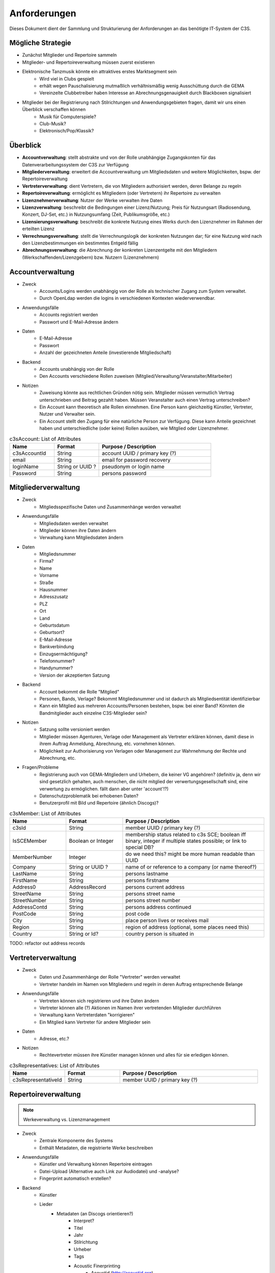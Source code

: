 ﻿=============
Anforderungen
=============

Dieses Dokument dient der Sammlung und Strukturierung der Anforderungen an das benötigte IT-System der C3S.


Mögliche Strategie
------------------

* Zunächst Mitglieder und Repertoire sammeln
* Mitglieder- und Repertoireverwaltung müssen zuerst existieren
* Elektronische Tanzmusik könnte ein attraktives erstes Marktsegment sein
	* Wird viel in Clubs gespielt
	* erhält wegen Pauschalisierung mutmaßlich verhältnismäßig wenig Ausschüttung durch die GEMA
	* Vereinzelte Clubbetreiber haben Interesse an Abrechnungsgenauigkeit durch Blackboxen signalisiert
* Mitglieder bei der Registrierung nach Stilrichtungen und Anwendungsgebieten fragen, damit wir uns einen Überblick verschaffen können
	* Musik für Computerspiele?
	* Club-Musik?
	* Elektronisch/Pop/Klassik?

	
Überblick
---------

* **Accountverwaltung**: stellt abstrakte und von der Rolle unabhängige Zugangskonten für das Datenverarbeitungssystem der C3S zur Verfügung
* **Mitgliederverwaltung**: erweitert die Accountverwaltung um Mitgliedsdaten und weitere Möglichkeiten, bspw. der Repertoireverwaltung
* **Vertreterverwaltung**: dient Vertretern, die von Mitgliedern authorisiert werden, deren Belange zu regeln
* **Repertoireverwaltung**: ermöglicht es Mitgliedern (oder Vertretern) ihr Repertoire zu verwalten
* **Lizenznehmerverwaltung**: Nutzer der Werke verwalten ihre Daten
* **Lizenzverwaltung**: beschreibt die Bedingungen einer Lizenz/Nutzung; Preis für Nutzungsart (Radiosendung, Konzert, DJ-Set, etc.) in Nutzungsumfang (Zeit, Publikumsgröße, etc.)
* **Lizensierungsverwaltung**: beschreibt die konkrete Nutzung eines Werks durch den Lizenznehmer im Rahmen der erteilten Lizenz
* **Verrechnungsverwaltung**: stellt die Verrechnungslogik der konkreten Nutzungen dar; für eine Nutzung wird nach den Lizenzbestimmungen ein bestimmtes Entgeld fällig
* **Abrechnungsverwaltung**: die Abrechnung der konkreten Lizenzentgelte mit den Mitgliedern (Werkschaffenden/Lizenzgebern) bzw. Nutzern (Lizenznehmern)
	

Accountverwaltung
-----------------

* Zweck
	* Accounts/Logins werden unabhängig von der Rolle als technischer Zugang zum System verwaltet.
	* Durch OpenLdap werden die logins in verschiedenen Kontexten wiederverwendbar.
* Anwendungsfälle
	* Accounts registriert werden
	* Passwort und E-Mail-Adresse ändern
* Daten
	* E-Mail-Adresse
	* Passwort
	* Anzahl der gezeichneten Anteile (investierende Mitgliedschaft)
* Backend
	* Accounts unabhängig von der Rolle
	* Den Accounts verschiedene Rollen zuweisen (Mitglied/Verwaltung/Veranstalter/Mitarbeiter)
* Notizen
	* Zuweisung könnte aus rechtlichen Gründen nötig sein. Mitglieder müssen vermutlich Vertrag unterschrieben und Beitrag gezahlt haben. Müssen Veranstalter auch einen Vertrag unterschreiben?
	* Ein Account kann theoretisch alle Rollen einnehmen. Eine Person kann gleichzeitig Künstler, Vertreter, Nutzer und Verwalter sein.
	* Ein Account stellt den Zugang für eine natürliche Person zur Verfügung. Diese kann Anteile gezeichnet haben und unterschiedliche (oder keine) Rollen ausüben, wie Mitglied oder Lizenznehmer.


.. list-table:: c3sAccount: List of Attributes
   :widths: 20 20 50
   :header-rows: 1

   * - Name
     - Format
     - Purpose / Description
   * - c3sAccountId
     - String
     - account UUID / primary key (?)
   * - email
     - String
     - email for password recovery
   * - loginName
     - String or UUID ?
     - pseudonym or login name
   * - Password
     - String
     - persons password



Mitgliederverwaltung
--------------------

* Zweck
	* Mitgliedsspezifische Daten und Zusammenhänge werden verwaltet
* Anwendungsfälle
	* Mitgliedsdaten werden verwaltet
	* Mitglieder können ihre Daten ändern
	* Verwaltung kann Mitgliedsdaten ändern
* Daten
	* Mitgliedsnummer
	* Firma?
	* Name
	* Vorname
	* Straße
	* Hausnummer
	* Adresszusatz
	* PLZ
	* Ort
	* Land
	* Geburtsdatum
	* Geburtsort?
	* E-Mail-Adresse
	* Bankverbindung
	* Einzugsermächtigung?
	* Telefonnummer?
	* Handynummer?
	* Version der akzeptierten Satzung
* Backend
	* Account bekommt die Rolle "Mitglied"
	* Personen, Bands, Verlage? Bekommt Mitgliedsnummer und ist dadurch als Mitgliedsentität identifizierbar
	* Kann ein Mitglied aus mehreren Accounts/Personen bestehen, bspw. bei einer Band? Könnten die Bandmitglieder auch einzelne C3S-Mitglieder sein?
* Notizen
	* Satzung sollte versioniert werden
	* Mitglieder müssen Agenturen, Verlage oder Management als Vertreter erklären können, damit diese in ihrem Auftrag Anmeldung, Abrechnung, etc. vornehmen können.
	* Möglichkeit zur Authorisierung von Verlagen oder Management zur Wahrnehmung der Rechte und Abrechnung, etc.
* Fragen/Probleme
	* Registrierung auch von GEMA-Mitgliedern und Urhebern, die keiner VG angehören? (definitiv ja, denn wir sind gesetzlich gehalten, auch menschen, die nicht mitglied der verwertungsgesellschaft sind, eine verwertung zu ermöglichen. fällt dann aber unter 'account'!?)
	* Datenschutzproblematik bei erhobenen Daten?
	* Benutzerprofil mit Bild und Repertoire (ähnlich Discogs)?


.. list-table:: c3sMember: List of Attributes
   :widths: 20 20 50
   :header-rows: 1

   * - Name
     - Format
     - Purpose / Description
   * - c3sId
     - String
     - member UUID / primary key (?)
   * - IsSCEMember
     - Boolean or Integer 
     - membership status related to c3s SCE; boolean iff binary, integer if multiple states possible; or link to special DB?
   * - MemberNumber
     - Integer
     - do we need this? might be more human readable than UUID
   * - Company
     - String or UUID ?
     - name of or reference to a company (or name thereof?)
   * - LastName
     - String
     - persons lastname
   * - FirstName
     - String
     - persons firstname
   * - Address0
     - AddressRecord
     - persons current address

   * - StreetName
     - String
     - persons street name
   * - StreetNumber
     - String
     - persons street number
   * - AddressContd
     - String
     - persons address continued
   * - PostCode
     - String
     - post code
   * - City
     - String
     - place person lives or receives mail
   * - Region
     - String
     - region of address (optional, some places need this)
   * - Country
     - String or Id?
     - country person is situated in

TODO: refactor out address records

	
Vertreterverwaltung
-------------------

* Zweck
	* Daten und Zusammenhänge der Rolle "Vertreter" werden verwaltet
	* Vertreter handeln im Namen von Mitgliedern und regeln in deren Auftrag entsprechende Belange
* Anwendungsfälle
	* Vertreten können sich registrieren und ihre Daten ändern
	* Vertreter können alle (?) Aktionen im Namen ihrer vertretenden Mitglieder durchführen
	* Verwaltung kann Vertreterdaten "korrigieren"
	* Ein Mitglied kann Vertreter für andere Mitglieder sein
* Daten
	* Adresse, etc.?
* Notizen
	* Rechtevertreter müssen ihre Künstler managen können und alles für sie erledigen können.


.. list-table:: c3sRepresentatives: List of Attributes
   :widths: 20 20 50
   :header-rows: 1

   * - Name
     - Format
     - Purpose / Description
   * - c3sRepresentativeId
     - String
     - member UUID / primary key (?)


Repertoireverwaltung
--------------------

.. note:: Werkeverwaltung vs. Lizenzmanagement


* Zweck
	* Zentrale Komponente des Systems
	* Enthält Metadaten, die registrierte Werke beschreiben
* Anwendungsfälle
	* Künstler und Verwaltung können Repertoire eintragen
	* Datei-Upload (Alternative auch Link zur Audiodatei) und -analyse?
	* Fingerprint automatisch erstellen?
* Backend
	* Künstler
	* Lieder
		* Metadaten (an Discogs orientieren?)
			* Interpret?
			* Titel
			* Jahr
			* Stilrichtung
			* Urheber
			* Tags
			* Acoustic Finerprinting
				* Acoustid (http://acoustid.org)
				* Code Chromaprint (http://acoustid.org/chromaprint)
				* http://en.wikipedia.org/wiki/Acoustic_fingerprint
				* http://wiki.musicbrainz.org/AudioFingerprint
		* Lizenz (CC BY/SA/NC/ND, andere, keine)
		* Zuständige Verwertungsgesellschaft (C3S, GEMA, andere, keine)
		* Verwertungsarten (was soll welche VG wahrnehmen)
			* Airplay
			* Club/Kneipe
			* Film/Werbung
			* (an GEMA orientieren)
* Fragen/Probleme
	* Abwärtskompatibilität des Fingerprints?
	* Archivierung der Werke nötig?
		* Anzahl der Werke im GEMA-Repertoire
			* 5 Millionen Werke von 1 Millionen Musikurhebern (http://www.gemazahler.de/gema-faq.html)
			* 5 Minuten pro Werk (großzügig) macht 25.000.000 Minuten.
			* 10.584.000 Bytes pro Minute (WAVE) macht 250.000.000.000.000 (240 TB)
			* Selbst bei MP3 128 kbit (960 KB/Minute) sind es noch 22,3 TB.
		* Archivierung ist höchst sicherheitskritisch, weil ein unbefugter Zugang zu den Daten fatale Folgen hätte. Die Werke müssen wahrscheinlich in CD-Qualität (verlustfrei komprimiert, bspw. FLAC) vorliegen. Sollte eine Sammlung dieser Dateien durch Unbefugte kopiert werden, würden hochqualitative Aufnahmen in großem Umfang kursieren.
	* Nutzer sollen Vergütungshöhe für gewählte Nutzungsarten selbst vorgeben oder um Nachfrage im speziellen Fall bitten können.
	* Durch die Lizenz kann bestimmt werden, dass einige Nutzungsarten bereits grundsätzlich erlaubt sind und daher nicht verwertet werden können. Bspw. erlaubt CC-BY die kommerzielle Wiedergabe und Sendung.
	* Bilder/Cover für Werke?


Lizenznehmerverwaltung
----------------------

* Zweck
	* Die Account-Rolle des Nutzers kann Nutzungsumfelder anlegen, in deren Zusamenhang Werke genutzt werden
* Anwendungsfälle
	* Ein Account bekommt die Rolle des Nutzers/Veranstalters und kann daraufhin 


Lizenzverwaltung
------------------------

* Zweck
	* Nutzer/Veranstalter legen Nutzungskontexte an
		* Radiosendung
		* Konzert
		* Kneipenmusik
		* DJ-Set im Club
		* Einbettung in einen Film
		* Spenden
		* Urheberrechtsabgaben auf Leermedien
		* Pauschalabgaben
		* etc.
* Sammlung von GEMA-Abrechnungsgrundlagen aller möglichen Tarife (zum Überblick)
	* Eintrittspreis
		* Eintrittspreis
		* Prozent der Einnahmen
		* Prozent vom Listenpreis
		* Prozentual
		* Prozentual Roheinnahmen (6 %)
		* Prozentual von Nettobeträgen der Senderechte
	* Publikum
		* Belegschaftsgröße (Anzahl Angestellte = Publikumsgröße)
		* Fassungsvermögen (Anzahl Personen)
		* Gemeindegröße (durchschnittliche Besucher des Hauptgottesdiensts)
		* Publikumsgröße (Anzahl Zuschauer)
		* Publikumsgröße (weitester Hörerkreis)
		* Sitzplätze (Anzahl)
	* Örtlichkeit
		* Anzahl Betriebsstätten
		* Anzahl Empfangsgeräte (10% Aufschlag je zusätzliches Gerät im Zimmer)
		* Anzahl Geräte
		* Anzahl Lautsprecher
		* Anzahl Lautsprecherwagen
		* Anzahl Monitore
		* Anzahl Sitzplätze
		* Anzahl Veranstaltungsplätze
		* Anzahl Zimmer
		* Art (allgemein/Gaststätten und ähnliche/Aufenthaltsräume, Warteräume u.ä. ohne Wirtschaftsbetrieb/Omnibusse)
		* Bereich (Sauna und Sport/Bistro)
		* maximale Anzahl Passagiere
		* Raumgröße (1 m² = 1,5 Personen im Publikum)
		* Raumgröße (im m²)
	* Nutzungsintensität
		* Anzahl Amtsleitungen
		* Anzahl angefangen Zugriffe (je. 10.000)
		* Anzahl Downloads
		* Anzahl Filmvorführungen
		* Anzahl Tage
		* Intensität der Interaktivität des Dienstes (hoch, mittel, niedrig)
		* Musikanteil des Diensts (25/50/75 %)
		* Nutzungszeit pro Monat (mehr als 16 Tage im Monat/weniger als 16 Tage im Monat)
		* Sendezeit (verhältnismäßig, 24/7 = 100%)
		* Spieldauer (Anzahl Sekunden)
	* Darbietungform
		* Anzahl ausübende Künstler (bis zu 9/mehr als 9)
	* Wiedergabemedium
		* Medium (Schallplatte, Musikkassette, Compact Disc, MiniDisc, Digital Compact Cassette)
		* Tonträgerart (Hörfunkwiedergabe/Musik auf Website/Original/Vervielfältigungsstück [gebrannt, MP3, Festplatte, etc.])
		* Tonträgerart (Hörfunkwiedergabe/Original/Vervielfältigungsstück [gebrannt, MP3, Festplatte, etc.])
		* Tonträgerart (Original/Vervielfältigungsstück [gebrannt, MP3, Festplatte, etc.])
* Sammlung von Jamendo-Abrechnungsgrundlagen
	* Jamendo Track (http://pro.jamendo.com/de/product/licensing/prices)
		* Internet
			* Anzahl Seiten (eine/mehrere)
			* Dauer (1 Jahr, 3 Jahre, unbegrenzt)
		* Firma
			* Geografisch (national, international)
			* Dauer (1 Jahr, 3 Jahre, unbegrenzt)
		* Werbung
			* Geografisch (regional, national, internation, national & Internet, nur Internet)
			* Dauer (1 Jahr, 3 Jahre, unbegrenzt)
		* Kurzfilm
			* Geografisch (regional, national, international)
			* Dauer (1 Jahr, 3 Jahre, unbegrenzt)
		* Film
			* Geografisch (national, international)
			* (Dauer nur unbegrenzt)
		* Dokumentarfilm
			* Geografisch (regional, national, international)
			* Dauer (1 Jahr, 3 Jahre, unbegrenzt)
		* Telefonwarteschleife
			* (pro 10 Titel unbegrenzt)
		* TV-Sendung & -Filme
			* Geografisch (regional, national, international)
			* Dauer (1 Jahr, 3 Jahre, unbegrenzt)
		* Darstellende Künste
			* Geografisch (regional, national, international)
			* Dauer (1 Jahr, 3 Jahre, unbegrenzt)
		* Videospiele
			* Wiedergabegerät (Software, Online-Videospiel, Konsole oder PC)
			* (Dauer nur unbegrenzt)
		* Audio
			* Verkauf (kostenlos, Verkauf)
			* (Dauer nur unbegrenzt)
			* (bis zu 45.000 Kopien)
		* Audio-Guide
			* Geografisch (national, international)
			* Dauer (1 Jahr, 3 Jahre, unbegrenzt)
		* Radio-Jingle
			* (Geografisch nur international)
			* Dauer (1 Jahr, 3 Jahre, unbegrenzt)
		* Multisupport
			* (Geografisch nur international)
			* Dauer (1 Jahr, 3 Jahre, unbegrenzt)
	* Jamendo Flow (http://pro.jamendo.com/de/product/background/prices)
		* Hintergrundmusik für Handelsflächen oder öffentliche Plätze
			* Gewerbliche Fläche (abhängig von m²)
			* Dauer (1 Jahr, 3 Jahre, unbegrenzt)





Lizensierungsverwaltung
------------------

* Zweck
	* Auflistung, welche Werke in welchem Nutzungsumfeld von welchem Nutzer genutzt wurden
* Anwendungsfälle
	* Übermittlung von Playlists
		* Automatische/Dateien
			* DJ-Software
			* Internet-Radio-Software
			* Übermittlung durch Services wie YouTube
		* Manuelle Eingabe
	* Identifizierung durch Fingerprinting
* Backend
	* Verwertungen
		* Abspielung analog/digital (Club, Kneipe, Radio, YouTube-Stream, Party)
			* Einreichen von Playlists durch Veranstalter/DJ?
		* Aufführung (Konzert, Videoeinbettung?)
		* Download, Filmeinbettung, Werbungseinbettung, Flattr, Spenden, etc.
	* Leermedien
	* Pauschale Beteiligungen/GEZ?
	* Spenden (Flattr/Paypal)?
	* Auch Übermittlung zur und von der GEMA
* Notizen
	* Sofortige Zahlung für einfache und einmalige Nutzung anbieten? Sofortüberweisung, Paypal, etc.
* Fragen/Probleme
	* Playlisten als Audioaufnahme einreichen? Das dürfte sehr viel Traffic verursachen.
	* Wenn der Club als Veranstalter registriert ist und der DJ die Playlist übermitteln soll
	* Veranstalter könnte einen DJ/Mitarbeiter zur Veranstaltung hinzufügen, sodass dieser die Playlist einreichen kann. Welcher Art ist dieser Person? Sie ist weder Mitglied noch Veranstalter.
	* Benutzerfreundliche Lösung funden, dass auch der DJ die Daten übermitteln kann. Generierung eines Codes, mit dem die Übermittlung möglich ist? Authorisierung des DJs?
	* Der Veranstalter könnte für eine Veranstaltung eine Liste von authorisierten Personen nennen, die Playlisten eintragen dürfen. Anschließend muss er die Eingaben bestätigen.

	
Verrechnungsverwaltung
----------------------

* Anwendungsfälle
	* Verwaltung kann Verrechnungsdetails administrieren
	* Regeln zur Berechnung des Vergütungsentgelds können geändert werden
* Backend
	* Abrechnung inklusive aufeinander basierender Werke (wenn ein Lied auf einem anderen basiert, wird der ursprüngliche Künstler beteiligt)
	* Backend sollte selbstständig gewissen Konsistenzprüfungen vornehmen, bspw. buchhalterisch, ob die Aufteilung gewisser Posten in der Summe auch einem erwarteten Wert entspricht.
	* Was haben die Veranstalter verwertet?
	* Wie wird das von der Verwertung eingenommene Geld verteilt
	* ggf. Verrechnung über GEMA, wenn GEMA-Mitglied und nicht C3S
	* rechtliche Anforderungen an doppelte Buchführung müssen erfüllt werden
		* `Grundsätze ordnungsmäßiger Buchführung (GOB) <https://de.wikipedia.org/wiki/Grunds%C3%A4tze_ordnungsm%C3%A4%C3%9Figer_Buchf%C3%BChrung>`_
		* `§ 5 I EStG <http://www.gesetze-im-internet.de/estg/__5.html>`_
	* Schnittstelle zu Buchhaltungssoftware: GnuCash? Professionelle?


Abrechnungsverwaltung
---------------------

* Anwendungsfälle
	* Einsicht in Abrechnungen
* Notizen/Fragen
	* Wie wird das Geld der Verwertung ausgeschüttet?
	* Einnahmen
	* Mitgliedsbeiträge
	* Überweisung? Wann wie ausgeführt?


Analysen
--------

* Zweck
	* Mitglieder, Nutzer und Verwaltung haben ein Interesse daran, gewisse Fakten über ihre Belange zu erfahren
	* Mitglieder interessieren sich dafür, welche ihrer Werke wann, wo und wie genutzt werden
* Anwendungsfälle
	* Mitglieder
		* Was wurde wann/wo gespielt und hat welche Einahmen generiert?
	* Veranstalter
	* Verwaltung
* Fragen/Notizen
	* API muss wahrscheinlich sehr speziell auf Analysen zugeschnitten sein, um konkrete Analysen zu unterstützen
	* Benutzerdefinierte Auswertung der Daten ist aus Sicherheitsgründen keine gute Idee


Online-Abstimmungssystem?
-------------------------

* Online-System für Abstimmungen durch die Mitglieder?
	* Wahlcomputer-Problem
	* Geheime und nachvollziehbare elektronische Wahl quasi unmöglich
	* Geheime Wahl aus Transparenzgründen ausschließen?

	
API
---

* Lizenzpakete über API abfragen? Dafür müsste erst noch ein Format entworfen werden
* Zugriff auf API für Webdienste, die Lizenzpflichtigkeit prüfen wollen (bspw. YouTube oder Facebook)


Erweiterbarkeit
---------------

* Todo


Allgemeine Fragen und Probleme
------------------------------

* Historisierung von Daten muss mit deutschem Datenschutz vereinbar sein.


Entwicklung
-----------

* Ein geeignetes Web-Application-Framework sollte eingesetzt. Am geeignetsten scheinen derzeit Ruby on Rails und Python.


Datenbankmodellierung
---------------------

* Datenbankprimärschlüssel müssen unabhängig von Identifizierungskennzeichen sein. Beispielsweise darf eine Mitgliedsnummer trotz ihrer Eindeutigkeit nicht als Primärschlüssel verwendet werden. Das ist unabhängig davon, wie wahrscheinlich es ist, dass sich Mitgliedsnummern jemals ändern. Ein Datenbankdesign sollte grundsätzlich unabhängig von äußeren Einflüssen dieser Art sein. Als Primärschlüssel dürfen ausschließlich Surrgatschlüssel (sequenzielle Nummern) verwendet werden.


Ungeordnete Anforderungssammlung
--------------------------------

* Gebühren und Künstler gehören zu einer Verwertungsgesellschaft, über die die Beträge abgerechnet werden.
	* Entsprechend können die Beträge von der C3S ausgeschüttet oder bspw. an die GEMA weitergegeben werden.
* Das erste Modul, das fertig werden muss, ist die Mitgliederverwaltung und die Song/Metadaten-Datenbank.
* Remixes
	* Beteiligung des Künstlers des verwendeten Werks
	* Remixes von Remixes? Rekursives Problem.
	* Zunächst solche Fälle nicht verwertbar machen, bis Regelung gefunden ist?
* Bestätigung der ordentlichen Mitgliedschaft durch Verwaltung bspw. nach Erhalt des unterschriebenen Vertrags
* Standardformate für Teile des Systems?
* Was passiert, wenn ein Club oder Konzert keine detaillierte Liste einreichen kann, weil keine angefertigt wurde und sie nicht rekonstruierbar ist? Höherer Pauschalbetrag als Einzelabrechnung ergeben hätte? Würde dazu führen, dass der Veranstalter sich etwas ausdenkt.
* Verwertung von YouTube und ähnlichem bei Standard-Copyright ohne Creative Commons? Unterschiedliche Vergütung für Wiedergabe bzw. Herunterladen?
* Sampling?
* Manuelles führen von Wiedergabelisten (auch mobil)
* Datenschutzprobleme und Datensicherheitsprobleme bei Mitgliederdaten!
* Einnahme von Spenden für Künstler als freiwillige Zahlungen möglich? Flattr? Paypal?
* Die einzelnen Systeme stellen APIs zur Verfügung, die von verschiedenen Interfaces benutzt werden können: Web, App, Services, automatischer Transfer von SoundCloud wie sie es zu Flattr tun, etc.
* Mehrfach vorkommende Künstlernamen könnten ein Problem bei der Zuordnung sein
	* IDs für Künstler?
* Verfolgen, wann welche Änderungen wann und durch wen vorgenommen wurden
	* Mitgliederdaten wurden durch Mitglied/Verwaltung verändert
	* Veranstaltungsort wurde vom Veranstalter verändert
	* Veranstaltungsdaten wurde vom Veranstalter korrigiert
* Schutz gegen Missbrauch auch durch interne Leute (wie bspw. den Datenbankadministrator oder die Verwaltung)
* Registrierung von Werken, die von keiner VG verwertet werden sollen?
* Künstler sollte die Möglichkeit haben, in einem speziellen Fall, der eigentlich der Abrechnung durch C3S unterliegen würde, dies auszuschließen. Beweis muss ggf. der C3S gegenüber durch den Verwertenden erbracht werden, um VG-Vermutung zu entkräften, bspw. durch Vorlage eines Vertrags oder Einwilligungserklärung des Künstlers.
	* Musterverträge?
	* Müsste von fachkundigen Juristen erstellt werden
* Benutzer könnte Anfrage für gebührenfreie Nutzung stellen, die der Künstler beantwortet.
* Das System muss gegen Missbrauch und DDOS-Attacken (distributed denial of service) geschützt werden
	* Nur eine bestimmte Anzahl an Anfragen pro Benutzer (Netzwerkteilnehmer/IP-Adresse!?) pro Zeitraum: gilt für Einträge ebenso wie für Abfragen
* Das System muss geeignete Authorisierungsmethoden verwenden
	* Mitglieder dürfen nur ihre eigenen Daten ändern
	* Verwaltung darf alle Daten ändern
	* Autorisierung vor der Funktionalität unabhängig gestalten
* Beitrittserklärung und Wahrnehmungsvertrag.
	* Mitgliedskonto muss freigeschaltet werden.
* Mitglieder oder deren Vertreter müssen Werke und Bearbeitungen anmelden können. Die Audiodatei soll hochgeladen werden können. Metadaten müssen eigegeben oder übertragen werden.
* Lizensierung: CC, keine, besondere; Verwertungsrecht in entsprechende abstrakte Teile zerlegen
* Bestimmten Accounts die Berechtigung geben, Werke zum eigenen Account hinzuzufügen? Verlage für Musiker?
* Wie Komplex sollen Song-Metadaten dargestellt werden? Labels als String oder Objekte?
* Es sollte bedacht werden, dass es in Zukunft mehr Verwertungsgesellschaften als C3S und GEMA geben kann und dass verschiedene Verwertungsgesellschaften unterschiedliche Nutzungsarten verwerten könnten.
* Verfolgbarkeit aller Änderungen pro Benutzer. So wird gut nachvollziehbar, wer welche Einträge gemacht hat. Beispielsweise könnte ein Verlag hunderte Benutzer haben, die bestimmte Dinge machen dürfen. Es ist weder realistisch noch verantwortbar, dass alle Mitarbeiter eines Verlags einen einzigen Account nutzen.
* Automatische Einpflege von Playlists ist ein Modul, das außerhalb des Kernsystems existiert und die API benutzt.
* Verwertungsauftrag an die C3S soll widerrufbar sein.
* Entwicklung
	* Wie wird sichergestellt, dass Leute, die mitentwickeln, nicht auf alle Daten zugreifen können oder durch Erweiterungen des Codes Funktionen einbauen, die ihnen das erlaubt?
	* Wie werden die Login-Daten zur Datenbank geheim gehalten, wenn der Code versioniert wird?
* `DJ Monitor <http://www.djmonitor.com/>`_ als Box zur Analyse von DJ-Sets verwenden?
* Sollten bestimmte Account-Rollen ohne Freischaltung verfügbar sein, bspw. Nutzer? Mitglieder und Vertreter müssen auf jeden Fall freigeschaltet werden! Was bringt es dem einfachen Nutzer; was kann er tun und was will er von dem System?
* Analysen müssen nach gesetzlichen und ggf. anderen Maßstäben anonymisiert werden
* Infrastrukturelle Anforderungen: Der Systementwurf wird der Anforderung Rechnung tragen, dass Änderungen im System nachvollziehbar sein müssen und durch Änderungen keine Daten verloren gehen. Auf infrastruktureller Ebene müssen aber Backups der Datenbanken und Webservices vorgenommen werden und ggf. eine Redundanz für hohe Erreichbarkeit sichergestellt werden.
* Systemstruktur
	* Hardware: Server, Computergehäuse mit Elektronik, Prozessor, RAM, Festplatten, Netzwerkkarte
	* Betriebssystem: Dateisystem, Dateien, Datenbanken
	* Datenbank: Datenmodell, Tabellen
	* Benutzerzugriff: Zugangsverwaltung
	* API: Systemschnittstelle
	* Benutzeroberfläche: Website, GUI, App

